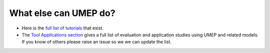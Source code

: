 .. _UMEP9:

What else can UMEP do?
~~~~~~~~~~~~~~~~~~~~~~

- Here is the `full list of tutorials <https://umep-docs.readthedocs.io/projects/tutorial/en/latest/index.html>`__ that exist.


- The `Tool Applications section <https://umep-docs.readthedocs.io/en/latest/Introduction.html#tool-applications>`__ gives a full list of evaluation and application studies using UMEP and related models. If you know of others please raise an issue so we we can update the list.

